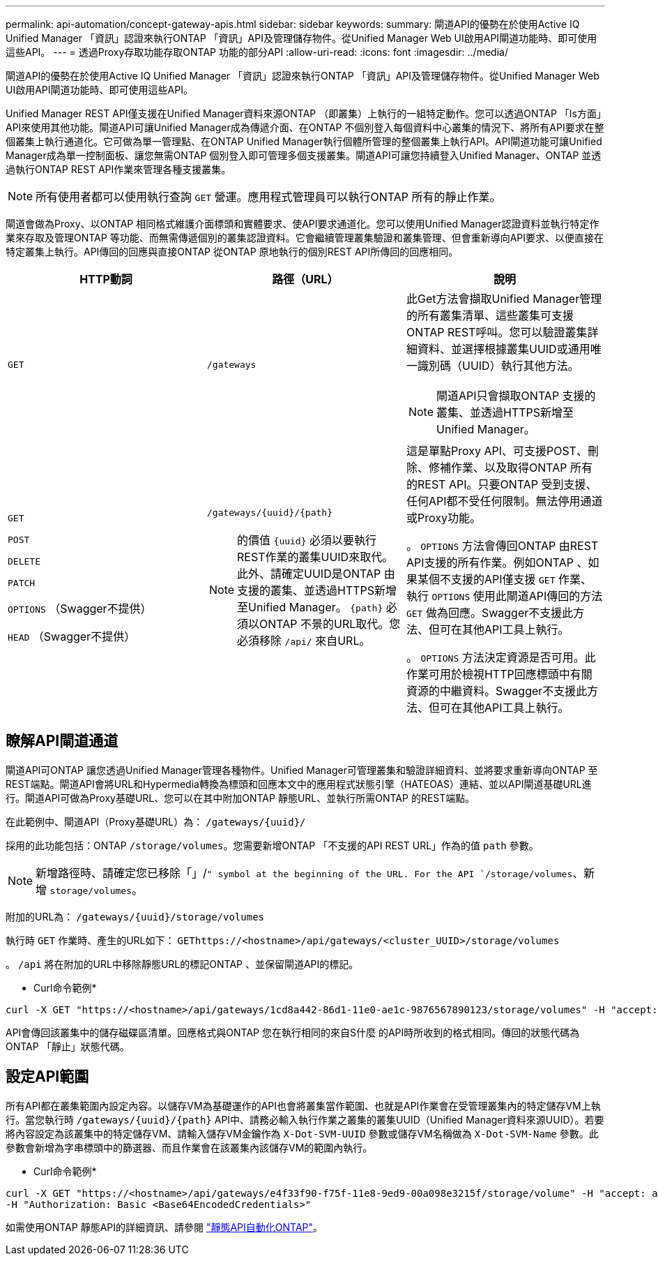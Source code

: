 ---
permalink: api-automation/concept-gateway-apis.html 
sidebar: sidebar 
keywords:  
summary: 閘道API的優勢在於使用Active IQ Unified Manager 「資訊」認證來執行ONTAP 「資訊」API及管理儲存物件。從Unified Manager Web UI啟用API閘道功能時、即可使用這些API。 
---
= 透過Proxy存取功能存取ONTAP 功能的部分API
:allow-uri-read: 
:icons: font
:imagesdir: ../media/


[role="lead"]
閘道API的優勢在於使用Active IQ Unified Manager 「資訊」認證來執行ONTAP 「資訊」API及管理儲存物件。從Unified Manager Web UI啟用API閘道功能時、即可使用這些API。

Unified Manager REST API僅支援在Unified Manager資料來源ONTAP （即叢集）上執行的一組特定動作。您可以透過ONTAP 「Is方面」API來使用其他功能。閘道API可讓Unified Manager成為傳遞介面、在ONTAP 不個別登入每個資料中心叢集的情況下、將所有API要求在整個叢集上執行通道化。它可做為單一管理點、在ONTAP Unified Manager執行個體所管理的整個叢集上執行API。API閘道功能可讓Unified Manager成為單一控制面板、讓您無需ONTAP 個別登入即可管理多個支援叢集。閘道API可讓您持續登入Unified Manager、ONTAP 並透過執行ONTAP REST API作業來管理各種支援叢集。

[NOTE]
====
所有使用者都可以使用執行查詢 `GET` 營運。應用程式管理員可以執行ONTAP 所有的靜止作業。

====
閘道會做為Proxy、以ONTAP 相同格式維護介面標頭和實體要求、使API要求通道化。您可以使用Unified Manager認證資料並執行特定作業來存取及管理ONTAP 等功能、而無需傳遞個別的叢集認證資料。它會繼續管理叢集驗證和叢集管理、但會重新導向API要求、以便直接在特定叢集上執行。API傳回的回應與直接ONTAP 從ONTAP 原地執行的個別REST API所傳回的回應相同。

[cols="3*"]
|===
| HTTP動詞 | 路徑（URL） | 說明 


 a| 
`GET`
 a| 
`/gateways`
 a| 
此Get方法會擷取Unified Manager管理的所有叢集清單、這些叢集可支援ONTAP REST呼叫。您可以驗證叢集詳細資料、並選擇根據叢集UUID或通用唯一識別碼（UUID）執行其他方法。

[NOTE]
====
閘道API只會擷取ONTAP 支援的叢集、並透過HTTPS新增至Unified Manager。

====


 a| 
`GET`

`POST`

`DELETE`

`PATCH`

`OPTIONS` （Swagger不提供）

`HEAD` （Swagger不提供）
 a| 
`+/gateways/{uuid}/{path}+`

[NOTE]
====
的價值 `+{uuid}+` 必須以要執行REST作業的叢集UUID來取代。此外、請確定UUID是ONTAP 由支援的叢集、並透過HTTPS新增至Unified Manager。 `+{path}+` 必須以ONTAP 不景的URL取代。您必須移除 `/api/` 來自URL。

==== a| 
這是單點Proxy API、可支援POST、刪除、修補作業、以及取得ONTAP 所有的REST API。只要ONTAP 受到支援、任何API都不受任何限制。無法停用通道或Proxy功能。

。 `OPTIONS` 方法會傳回ONTAP 由REST API支援的所有作業。例如ONTAP 、如果某個不支援的API僅支援 `GET` 作業、執行 `OPTIONS` 使用此閘道API傳回的方法 `GET` 做為回應。Swagger不支援此方法、但可在其他API工具上執行。

。 `OPTIONS` 方法決定資源是否可用。此作業可用於檢視HTTP回應標頭中有關資源的中繼資料。Swagger不支援此方法、但可在其他API工具上執行。

|===


== 瞭解API閘道通道

閘道API可ONTAP 讓您透過Unified Manager管理各種物件。Unified Manager可管理叢集和驗證詳細資料、並將要求重新導向ONTAP 至REST端點。閘道API會將URL和Hypermedia轉換為標頭和回應本文中的應用程式狀態引擎（HATEOAS）連結、並以API閘道基礎URL進行。閘道API可做為Proxy基礎URL、您可以在其中附加ONTAP 靜態URL、並執行所需ONTAP 的REST端點。

在此範例中、閘道API（Proxy基礎URL）為： `+/gateways/{uuid}/+`

採用的此功能包括：ONTAP `/storage/volumes`。您需要新增ONTAP 「不支援的API REST URL」作為的值 `path` 參數。

[NOTE]
====
新增路徑時、請確定您已移除「」/`" symbol at the beginning of the URL. For the API `/storage/volumes`、新增 `storage/volumes`。

====
附加的URL為： `+/gateways/{uuid}/storage/volumes+`

執行時 `GET` 作業時、產生的URL如下： `GEThttps://<hostname>/api/gateways/<cluster_UUID>/storage/volumes`

。 `/api` 將在附加的URL中移除靜態URL的標記ONTAP 、並保留閘道API的標記。

* Curl命令範例*

[listing]
----
curl -X GET "https://<hostname>/api/gateways/1cd8a442-86d1-11e0-ae1c-9876567890123/storage/volumes" -H "accept: application/hal+json" -H "Authorization: Basic <Base64EncodedCredentials>"
----
API會傳回該叢集中的儲存磁碟區清單。回應格式與ONTAP 您在執行相同的來自S什麼 的API時所收到的格式相同。傳回的狀態代碼為ONTAP 「靜止」狀態代碼。



== 設定API範圍

所有API都在叢集範圍內設定內容。以儲存VM為基礎運作的API也會將叢集當作範圍、也就是API作業會在受管理叢集內的特定儲存VM上執行。當您執行時 `+/gateways/{uuid}/{path}+` API中、請務必輸入執行作業之叢集的叢集UUID（Unified Manager資料來源UUID）。若要將內容設定為該叢集中的特定儲存VM、請輸入儲存VM金鑰作為 `X-Dot-SVM-UUID` 參數或儲存VM名稱做為 `X-Dot-SVM-Name` 參數。此參數會新增為字串標頭中的篩選器、而且作業會在該叢集內該儲存VM的範圍內執行。

* Curl命令範例*

[listing]
----
curl -X GET "https://<hostname>/api/gateways/e4f33f90-f75f-11e8-9ed9-00a098e3215f/storage/volume" -H "accept: application/hal+json" -H "X-Dot-SVM-UUID: d9c33ec0-5b61-11e9-8760-00a098e3215f"
-H "Authorization: Basic <Base64EncodedCredentials>"
----
如需使用ONTAP 靜態API的詳細資訊、請參閱 https://docs.netapp.com/us-en/ontap-automation/index.html["靜態API自動化ONTAP"]。
